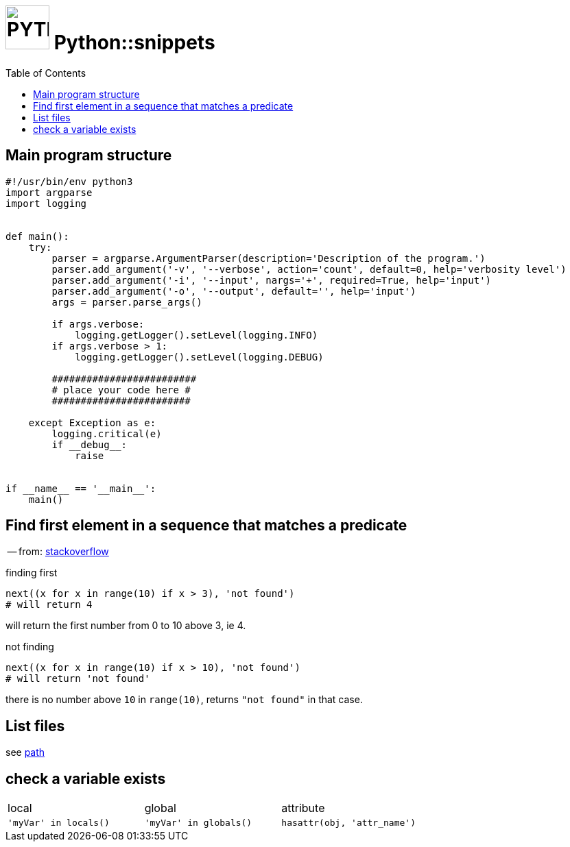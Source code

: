 # image:icon_python.svg["PYTHON", width=64px] Python::snippets
:toc:

## Main program structure

```python
#!/usr/bin/env python3
import argparse
import logging


def main():
    try:
        parser = argparse.ArgumentParser(description='Description of the program.')
        parser.add_argument('-v', '--verbose', action='count', default=0, help='verbosity level')
        parser.add_argument('-i', '--input', nargs='+', required=True, help='input')
        parser.add_argument('-o', '--output', default='', help='input')
        args = parser.parse_args()

        if args.verbose:
            logging.getLogger().setLevel(logging.INFO)
        if args.verbose > 1:
            logging.getLogger().setLevel(logging.DEBUG)

        #########################
        # place your code here #
        ########################

    except Exception as e:
        logging.critical(e)
        if __debug__:
            raise


if __name__ == '__main__':
    main()
```

## Find first element in a sequence that matches a predicate
-- from: link:https://stackoverflow.com/questions/8534256/find-first-element-in-a-sequence-that-matches-a-predicate[stackoverflow]

.finding first
[source,python]
----
next((x for x in range(10) if x > 3), 'not found')
# will return 4
----

will return the first number from 0 to 10 above 3, ie 4.

.not finding
[source,python]
----
next((x for x in range(10) if x > 10), 'not found')
# will return 'not found'
----

there is no number above `10` in `range(10)`, returns `"not found"` in that case.



## List files
see link:path.adoc#list[path]

## check a variable exists

|================================================================================
| local                  | global                  | attribute
| `'myVar' in locals()`  | `'myVar' in globals()`  | `hasattr(obj, 'attr_name')`
|================================================================================
